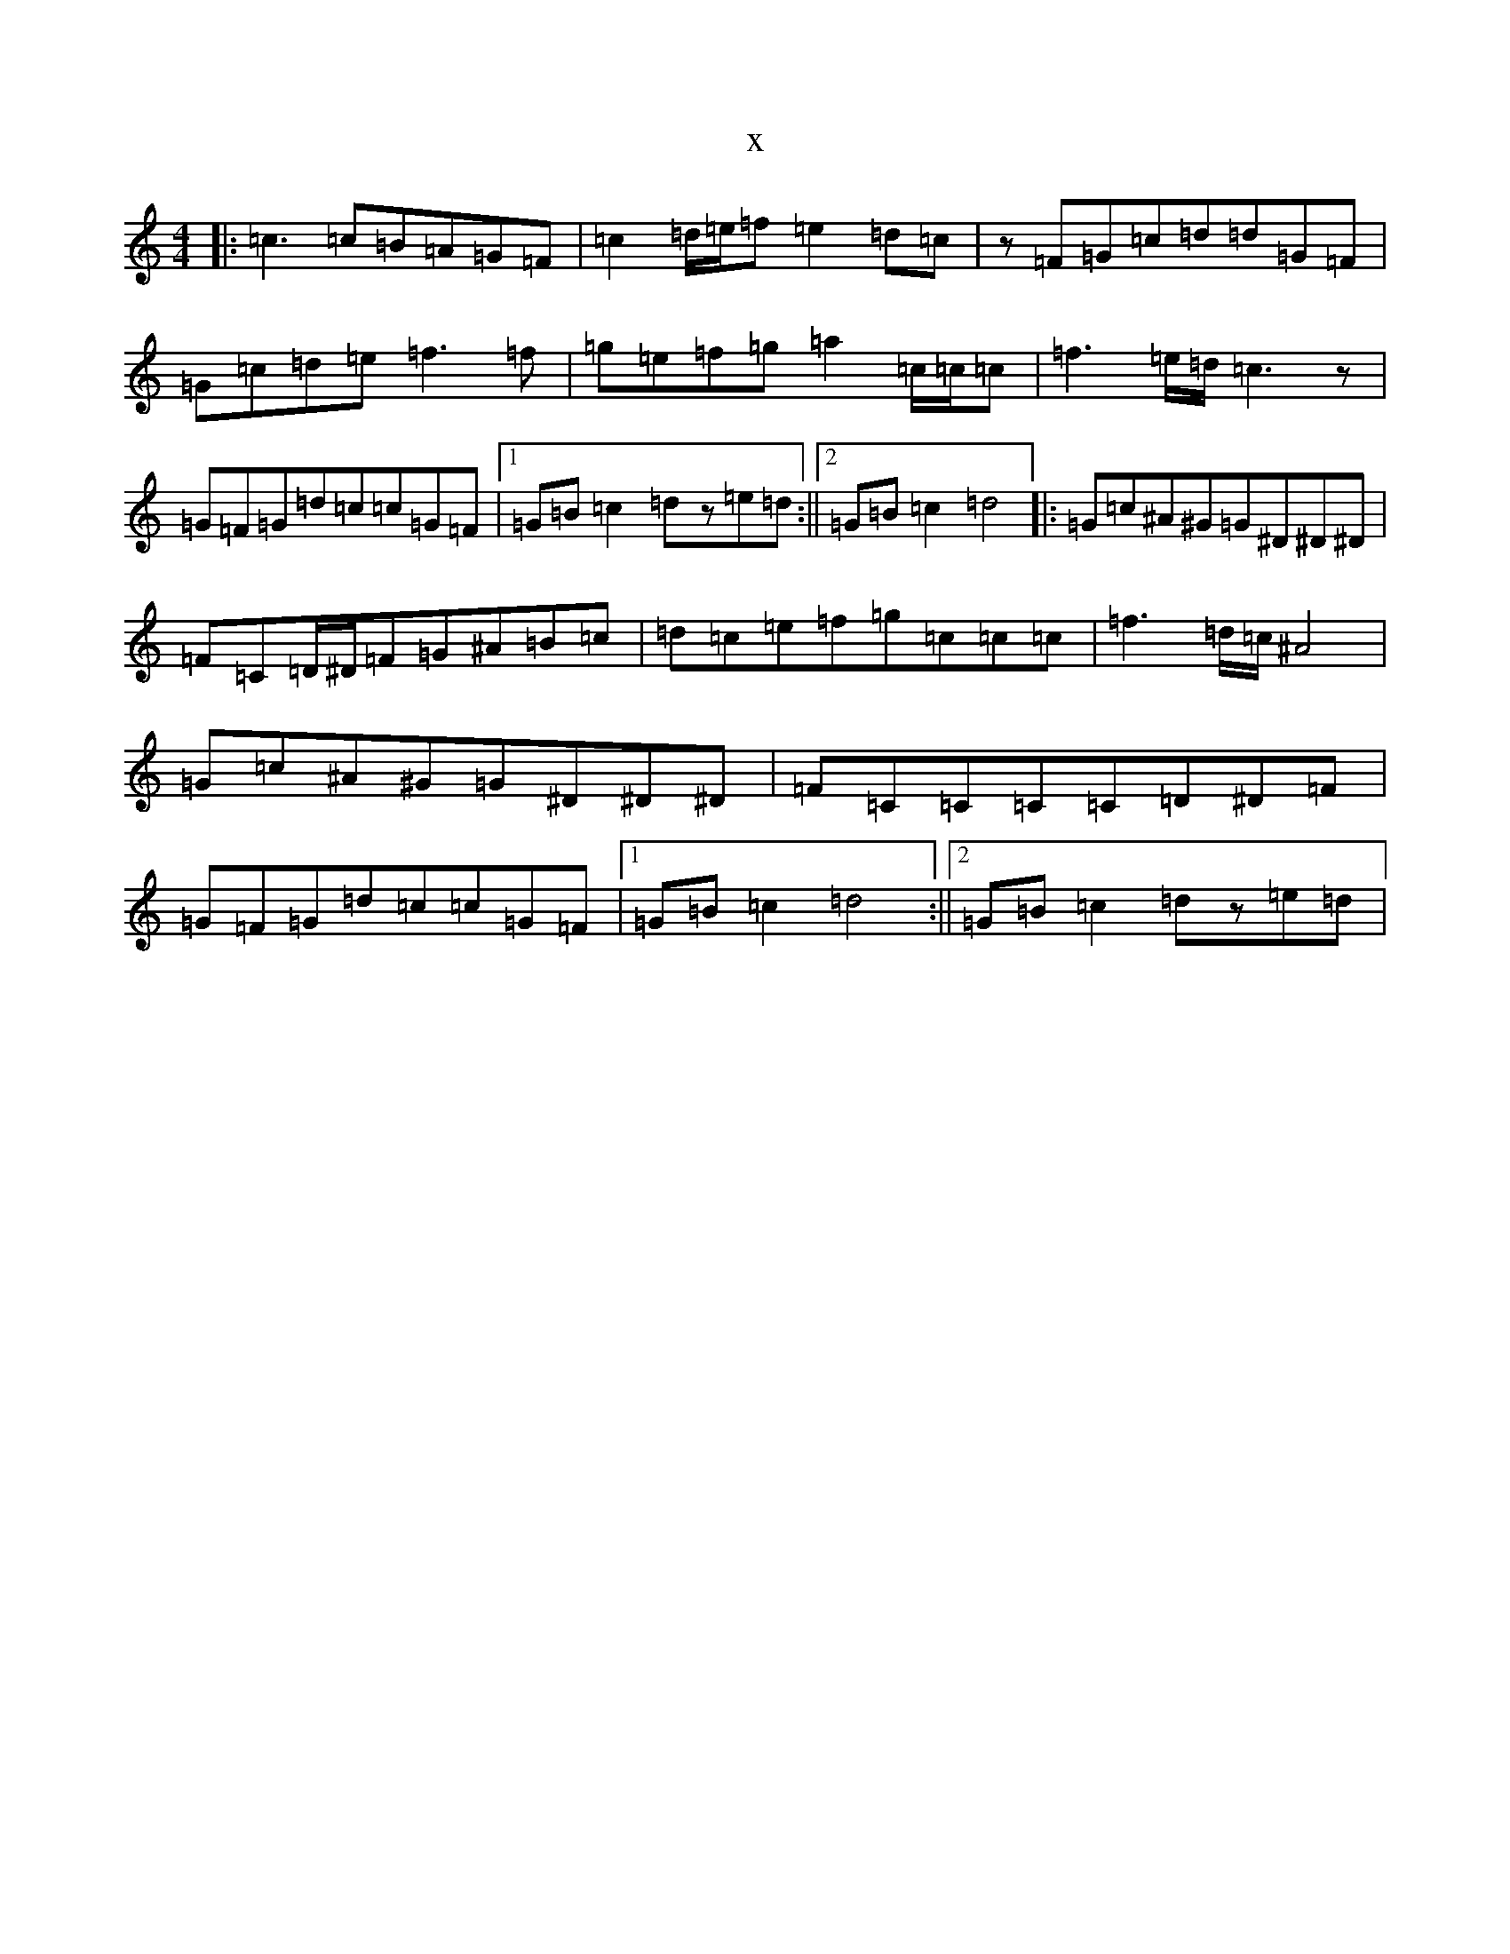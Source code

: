 X:281
T:x
L:1/8
M:4/4
K: C Major
|:=c3=c=B=A=G=F|=c2=d/2=e/2=f=e2=d=c|z=F=G=c=d=d=G=F|=G=c=d=e=f3=f|=g=e=f=g=a2=c/2=c/2=c|=f3=e/2=d/2=c3z|=G=F=G=d=c=c=G=F|1=G=B=c2=dz=e=d:||2=G=B=c2=d4|:=G=c^A^G=G^D^D^D|=F=C=D/2^D/2=F=G^A=B=c|=d=c=e=f=g=c=c=c|=f3=d/2=c/2^A4|=G=c^A^G=G^D^D^D|=F=C=C=C=C=D^D=F|=G=F=G=d=c=c=G=F|1=G=B=c2=d4:||2=G=B=c2=dz=e=d|